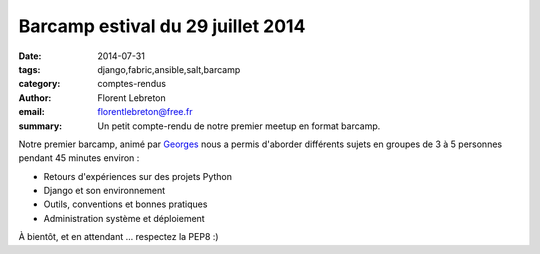 Barcamp estival du 29 juillet 2014
###################################

:date: 2014-07-31
:tags: django,fabric,ansible,salt,barcamp
:category: comptes-rendus
:author: Florent Lebreton
:email: florentlebreton@free.fr
:summary: Un petit compte-rendu de notre premier meetup en format barcamp.

Notre premier barcamp, animé par `Georges <https://twitter.com/netiru>`_ nous a permis d'aborder différents sujets en groupes de 3 à 5 personnes pendant 45 minutes environ :

* Retours d'expériences sur des projets Python
* Django et son environnement
* Outils, conventions et bonnes pratiques
* Administration système et déploiement

.. image:: /images/003-1.jpg
    :alt: barcamp estival du 29 juillet 2014

À bientôt, et en attendant ... respectez la PEP8 :)